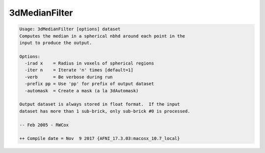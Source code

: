 **************
3dMedianFilter
**************

.. _3dMedianFilter:

.. contents:: 
    :depth: 4 

.. code-block:: none

    Usage: 3dMedianFilter [options] dataset
    Computes the median in a spherical nbhd around each point in the
    input to produce the output.
    
    Options:
      -irad x    = Radius in voxels of spherical regions
      -iter n    = Iterate 'n' times [default=1]
      -verb      = Be verbose during run
      -prefix pp = Use 'pp' for prefix of output dataset
      -automask  = Create a mask (a la 3dAutomask)
    
    Output dataset is always stored in float format.  If the input
    dataset has more than 1 sub-brick, only sub-brick #0 is processed.
    
    -- Feb 2005 - RWCox
    
    ++ Compile date = Nov  9 2017 {AFNI_17.3.03:macosx_10.7_local}
